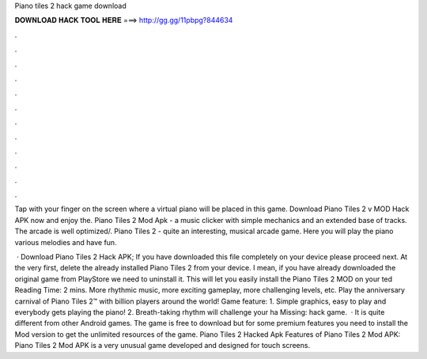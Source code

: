 Piano tiles 2 hack game download



𝐃𝐎𝐖𝐍𝐋𝐎𝐀𝐃 𝐇𝐀𝐂𝐊 𝐓𝐎𝐎𝐋 𝐇𝐄𝐑𝐄 ===> http://gg.gg/11pbpg?844634



.



.



.



.



.



.



.



.



.



.



.



.

Tap with your finger on the screen where a virtual piano will be placed in this game. Download Piano Tiles 2 v MOD Hack APK now and enjoy the. Piano Tiles 2 Mod Apk - a music clicker with simple mechanics and an extended base of tracks. The arcade is well optimized/. Piano Tiles 2 - quite an interesting, musical arcade game. Here you will play the piano various melodies and have fun.

 · Download Piano Tiles 2 Hack APK; If you have downloaded this file completely on your device please proceed next. At the very first, delete the already installed Piano Tiles 2 from your device. I mean, if you have already downloaded the original game from PlayStore we need to uninstall it. This will let you easily install the Piano Tiles 2 MOD on your ted Reading Time: 2 mins. ‎More rhythmic music, more exciting gameplay, more challenging levels, etc. Play the anniversary carnival of Piano Tiles 2™ with billion players around the world! Game feature: 1. Simple graphics, easy to play and everybody gets playing the piano! 2. Breath-taking rhythm will challenge your ha Missing: hack game.  · It is quite different from other Android games. The game is free to download but for some premium features you need to install the Mod version to get the unlimited resources of the game. Piano Tiles 2 Hacked Apk Features of Piano Tiles 2 Mod APK: Piano Tiles 2 Mod APK is a very unusual game developed and designed for touch screens.
